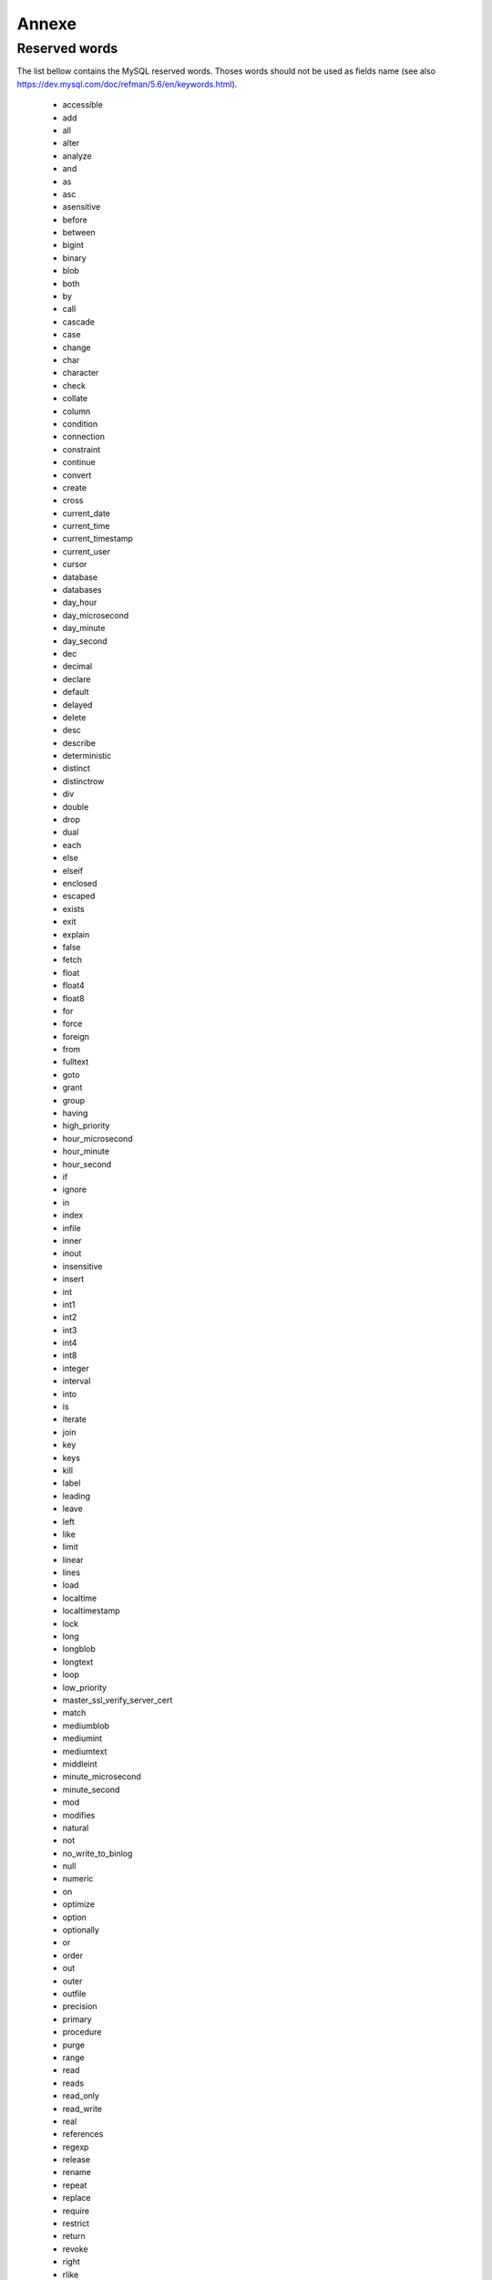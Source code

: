 Annexe
=======

.. _reserved_words:

Reserved words
-------------------

The list bellow contains the MySQL reserved words. Thoses words should not be used as fields name (see also https://dev.mysql.com/doc/refman/5.6/en/keywords.html).


 * accessible
 * add
 * all
 * alter
 * analyze
 * and
 * as
 * asc
 * asensitive
 * before
 * between
 * bigint
 * binary
 * blob
 * both
 * by
 * call
 * cascade
 * case
 * change
 * char
 * character
 * check
 * collate
 * column
 * condition
 * connection
 * constraint
 * continue
 * convert
 * create
 * cross
 * current_date
 * current_time
 * current_timestamp
 * current_user
 * cursor
 * database
 * databases
 * day_hour
 * day_microsecond
 * day_minute
 * day_second
 * dec
 * decimal
 * declare
 * default
 * delayed
 * delete
 * desc
 * describe
 * deterministic
 * distinct
 * distinctrow
 * div
 * double
 * drop
 * dual
 * each
 * else
 * elseif
 * enclosed
 * escaped
 * exists
 * exit
 * explain
 * false
 * fetch
 * float
 * float4
 * float8
 * for
 * force
 * foreign
 * from
 * fulltext
 * goto
 * grant
 * group
 * having
 * high_priority
 * hour_microsecond
 * hour_minute
 * hour_second
 * if
 * ignore
 * in
 * index
 * infile
 * inner
 * inout
 * insensitive
 * insert
 * int
 * int1
 * int2
 * int3
 * int4
 * int8
 * integer
 * interval
 * into
 * is
 * iterate
 * join
 * key
 * keys
 * kill
 * label
 * leading
 * leave
 * left
 * like
 * limit
 * linear
 * lines
 * load
 * localtime
 * localtimestamp
 * lock
 * long
 * longblob
 * longtext
 * loop
 * low_priority
 * master_ssl_verify_server_cert
 * match
 * mediumblob
 * mediumint
 * mediumtext
 * middleint
 * minute_microsecond
 * minute_second
 * mod
 * modifies
 * natural
 * not
 * no_write_to_binlog
 * null
 * numeric
 * on
 * optimize
 * option
 * optionally
 * or
 * order
 * out
 * outer
 * outfile
 * precision
 * primary
 * procedure
 * purge
 * range
 * read
 * reads
 * read_only
 * read_write
 * real
 * references
 * regexp
 * release
 * rename
 * repeat
 * replace
 * require
 * restrict
 * return
 * revoke
 * right
 * rlike
 * schema
 * schemas
 * second_microsecond
 * select
 * sensitive
 * separator
 * set
 * show
 * smallint
 * spatial
 * specific
 * sql
 * sqlexception
 * sqlstate
 * sqlwarning
 * sql_big_result
 * sql_calc_found_rows
 * sql_small_result
 * ssl
 * starting
 * straight_join
 * table
 * terminated
 * then
 * tinyblob
 * tinyint
 * tinytext
 * to
 * trailing
 * trigger
 * true
 * undo
 * union
 * unique
 * unlock
 * unsigned
 * update
 * upgrade
 * usage
 * use
 * using
 * utc_date
 * utc_time
 * utc_timestamp
 * values
 * varbinary
 * varchar
 * varcharacter
 * varying
 * when
 * where
 * while
 * with
 * write
 * xor
 * year_month
 * zerofill